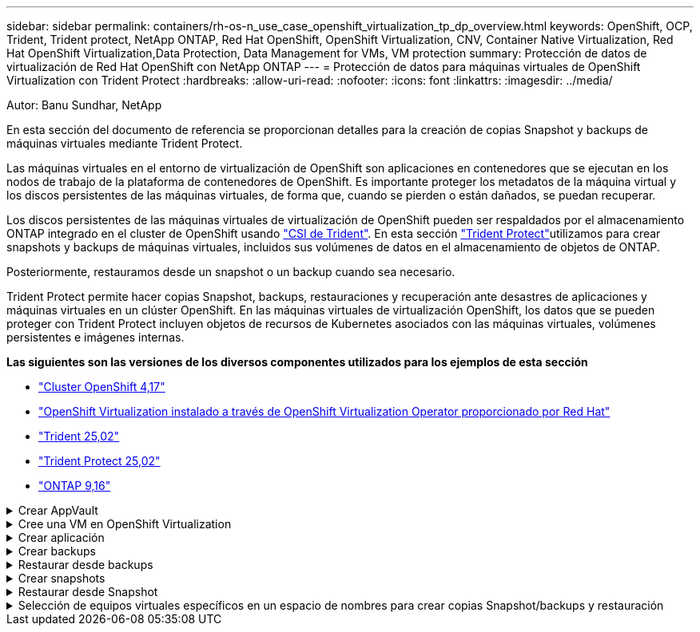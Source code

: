 ---
sidebar: sidebar 
permalink: containers/rh-os-n_use_case_openshift_virtualization_tp_dp_overview.html 
keywords: OpenShift, OCP, Trident, Trident protect, NetApp ONTAP, Red Hat OpenShift, OpenShift Virtualization, CNV, Container Native Virtualization, Red Hat OpenShift Virtualization,Data Protection, Data Management for VMs, VM protection 
summary: Protección de datos de virtualización de Red Hat OpenShift con NetApp ONTAP 
---
= Protección de datos para máquinas virtuales de OpenShift Virtualization con Trident Protect
:hardbreaks:
:allow-uri-read: 
:nofooter: 
:icons: font
:linkattrs: 
:imagesdir: ../media/


Autor: Banu Sundhar, NetApp

[role="lead"]
En esta sección del documento de referencia se proporcionan detalles para la creación de copias Snapshot y backups de máquinas virtuales mediante Trident Protect.

Las máquinas virtuales en el entorno de virtualización de OpenShift son aplicaciones en contenedores que se ejecutan en los nodos de trabajo de la plataforma de contenedores de OpenShift. Es importante proteger los metadatos de la máquina virtual y los discos persistentes de las máquinas virtuales, de forma que, cuando se pierden o están dañados, se puedan recuperar.

Los discos persistentes de las máquinas virtuales de virtualización de OpenShift pueden ser respaldados por el almacenamiento ONTAP integrado en el cluster de OpenShift usando link:https://docs.netapp.com/us-en/trident/["CSI de Trident"]. En esta sección link:https://docs.netapp.com/us-en/trident/trident-protect/learn-about-trident-protect.html["Trident Protect"]utilizamos para crear snapshots y backups de máquinas virtuales, incluidos sus volúmenes de datos en el almacenamiento de objetos de ONTAP.

Posteriormente, restauramos desde un snapshot o un backup cuando sea necesario.

Trident Protect permite hacer copias Snapshot, backups, restauraciones y recuperación ante desastres de aplicaciones y máquinas virtuales en un clúster OpenShift. En las máquinas virtuales de virtualización OpenShift, los datos que se pueden proteger con Trident Protect incluyen objetos de recursos de Kubernetes asociados con las máquinas virtuales, volúmenes persistentes e imágenes internas.

**Las siguientes son las versiones de los diversos componentes utilizados para los ejemplos de esta sección**

* link:https://docs.redhat.com/en/documentation/openshift_container_platform/4.17/html/installing_on_bare_metal/index["Cluster OpenShift 4,17"]
* link:https://docs.redhat.com/en/documentation/openshift_container_platform/4.17/html/virtualization/getting-started#tours-quick-starts_virt-getting-started["OpenShift Virtualization instalado a través de OpenShift Virtualization Operator proporcionado por Red Hat"]
* link:https://docs.netapp.com/us-en/trident/trident-get-started/kubernetes-deploy.html["Trident 25,02"]
* link:https://docs.netapp.com/us-en/trident/trident-protect/trident-protect-installation.html["Trident Protect 25,02"]
* link:https://docs.netapp.com/us-en/ontap/["ONTAP 9,16"]


.Crear AppVault
[%collapsible]
====
Antes de crear las snapshots y backups para una aplicación o una máquina virtual, se debe configurar un almacenamiento de objetos en Trident Protect para almacenar las snapshots y los backups. Esto se realiza utilizando el bucket CR. Solo los administradores pueden crear un CR de bloque y configurarlo. El bucket CR se conoce como AppVault en Trident Protect. Los objetos de AppVault son la representación declarativa del flujo de trabajo de Kubernetes de un bloque de almacenamiento. Un AppVault CR contiene las configuraciones necesarias para que un bloque se utilice en operaciones de protección, como backups, snapshots, operaciones de restauración y replicación de SnapMirror.

En este ejemplo, mostraremos el uso de ONTAP S3 como almacenamiento de objetos. Aquí está el flujo de trabajo para crear AppVault CR para ONTAP S3: 1. Cree el servidor de almacén de objetos S3 en la SVM en el clúster de ONTAP. 2. Cree un bucket en el servidor de almacén de objetos. 3. Cree un usuario S3 en la SVM. Mantenga la clave de acceso y la clave secreta en un lugar seguro. 4. En OpenShift, cree un secreto para almacenar las credenciales de ONTAP S3. 5. Cree un objeto AppVault para ONTAP S3

**Configurar Trident Protect AppVault para ONTAP S3**

[source, yaml]
----
# alias tp='tridentctl-protect'

# cat appvault-secret.yaml
apiVersion: v1
stringData:
  accessKeyID: "<access key of S3>"
  secretAccessKey: "<secret access key of S3>"
# you can also provide base 64 encoded values instead of string values
#data:
# base 64 encoded values
#  accessKeyID: < base 64 encoded access key>
#  secretAccessKey: <base 64 encoded secretAccess key>
kind: Secret
metadata:
  name: appvault-secret
  namespace: trident-protect
type: Opaque

# cat appvault.yaml
apiVersion: protect.trident.netapp.io/v1
kind: AppVault
metadata:
  name: ontap-s3-appvault
  namespace: trident-protect
spec:
  providerConfig:
    azure:
      accountName: ""
      bucketName: ""
      endpoint: ""
    gcp:
      bucketName: ""
      projectID: ""
    s3:
      bucketName: trident-protect
      endpoint: <lif for S3 access>
      secure: "false"
      skipCertValidation: "true"
  providerCredentials:
    accessKeyID:
      valueFromSecret:
        key: accessKeyID
        name: appvault-secret
    secretAccessKey:
      valueFromSecret:
        key: secretAccessKey
        name: appvault-secret
  providerType: OntapS3

# oc create -f appvault-secret.yaml -n trident-protect
# oc create -f appvault.yaml -n trident-protect
----
image:rh-os-n_use_case_ocpv_tp_dp_8.png["Se creó Appvault de ONTAP S3"]

====
.Cree una VM en OpenShift Virtualization
[%collapsible]
====
Las siguientes capturas de pantalla muestran la creación de la VM (demo-fedora in namespace demo) desde la consola usando la plantilla. El disco raíz elige automáticamente la clase de almacenamiento predeterminada, por lo tanto, compruebe que la clase de almacenamiento predeterminada se ha definido correctamente. En esta configuración, la clase de almacenamiento predeterminada es **sc-zonea-san**. Asegúrese de que al crear el disco adicional, elija la clase de almacenamiento sc-zonea-san y marque la casilla “**Aplicar ajustes de almacenamiento optimizados**”. Esto establecerá los modos de acceso en RWX y Modo de volumen en Bloquear.


NOTE: Trident admite el modo de acceso RWX en el modo de volumen de bloques para SAN (iSCSI, NVMe/TCP y FC). (Es el modo de acceso predeterminado para NAS). Se requiere el modo de acceso RWX si necesita realizar la migración en vivo de las máquinas virtuales en un punto posterior.

image:rh-os-n_use_case_ocpv_tp_dp_1.png["clase de almacenamiento predeterminada"]

image:rh-os-n_use_case_ocpv_tp_dp_2.png["Crear fedora VM"]

image:rh-os-n_use_case_ocpv_tp_dp_3.png["plantilla predeterminada"]

image:rh-os-n_use_case_ocpv_tp_dp_4.png["personalizar"]

image:rh-os-n_use_case_ocpv_tp_dp_5.png["Agregar disco"]

image:rh-os-n_use_case_ocpv_tp_dp_6.png["se añadió disco"]

image:rh-os-n_use_case_ocpv_tp_dp_7.png["equipos virtuales, pods y rvp creados"]

====
.Crear aplicación
[%collapsible]
====
**Crear una aplicación Trident Protect para la VM**

En el ejemplo, el espacio de nombres de demostración tiene un equipo virtual y todos los recursos del espacio de nombres se incluyen al crear la aplicación.

[source, yaml]
----
# alias tp='tridentctl-protect'
# tp create app demo-vm --namespaces demo -n demo --dry-run > app.yaml

# cat app.yaml
apiVersion: protect.trident.netapp.io/v1
kind: Application
metadata:
  creationTimestamp: null
  name: demo-vm
  namespace: demo
spec:
  includedNamespaces:
  - namespace: demo
# oc create -f app.yaml -n demo
----
image:rh-os-n_use_case_ocpv_tp_dp_9.png["Aplicación creada"]

====
.Crear backups
[%collapsible]
====
**Crear un backup bajo demanda**

Crear un backup para la aplicación (demo-vm) creada previamente que incluya todos los recursos en el espacio de nombres de demostración. Proporcione el nombre de appvault donde se almacenarán las copias de seguridad.

[source, yaml]
----
# tp create backup demo-vm-backup-on-demand --app demo-vm --appvault ontap-s3-appvault -n demo
Backup "demo-vm-backup-on-demand" created.
----
image:rh-os-n_use_case_ocpv_tp_dp_15.png["Backup bajo demanda creado"]

**Crear copias de seguridad en un horario**

Cree una programación para los backups especificando la granularidad y la cantidad de backups que se retendrán.

[source, yaml]
----
# tp create schedule backup-schedule1 --app demo-vm --appvault ontap-s3-appvault --granularity Hourly --minute 45 --backup-retention 1 -n demo --dry-run>backup-schedule-demo-vm.yaml
schedule.protect.trident.netapp.io/backup-schedule1 created

#cat backup-schedule-demo-vm.yaml
apiVersion: protect.trident.netapp.io/v1
kind: Schedule
metadata:
  creationTimestamp: null
  name: backup-schedule1
  namespace: demo
spec:
  appVaultRef: ontap-s3-appvault
  applicationRef: demo-vm
  backupRetention: "1"
  dayOfMonth: ""
  dayOfWeek: ""
  enabled: true
  granularity: Hourly
  hour: ""
  minute: "45"
  recurrenceRule: ""
  snapshotRetention: "0"
status: {}
# oc create -f backup-schedule-demo-vm.yaml -n demo
----
image:rh-os-n_use_case_ocpv_tp_dp_16.png["Se creó la programación de backup"]

image:rh-os-n_use_case_ocpv_tp_dp_17.png["Backups creados bajo demanda y bajo programación"]

====
.Restaurar desde backups
[%collapsible]
====
**Restaura la VM en el mismo espacio de nombres**

En el ejemplo, la copia de seguridad demo-vm-backup-on-demand contiene la copia de seguridad con la aplicación demo para la máquina virtual fedora.

En primer lugar, eliminar la VM y asegurarse de que los objetos de PVCs, POD y VM se eliminan de la “demo” de espacio de nombres

image:rh-os-n_use_case_ocpv_tp_dp_19.png["fedora-vm eliminado"]

Ahora, cree un objeto de restauración sin movimiento de backup.

[source, yaml]
----
# tp create bir demo-fedora-restore --backup demo/demo-vm-backup-on-demand -n demo --dry-run>vm-demo-bir.yaml

# cat vm-demo-bir.yaml
apiVersion: protect.trident.netapp.io/v1
kind: BackupInplaceRestore
metadata:
  annotations:
    protect.trident.netapp.io/max-parallel-restore-jobs: "25"
  creationTimestamp: null
  name: demo-fedora-restore
  namespace: demo
spec:
  appArchivePath: demo-vm_cc8adc7a-0c28-460b-a32f-0a7b3d353e13/backups/demo-vm-backup-on-demand_f6af3513-9739-480e-88c7-4cca45808a80
  appVaultRef: ontap-s3-appvault
  resourceFilter: {}
status:
  postRestoreExecHooksRunResults: null
  state: ""

# oc create -f vm-demo-bir.yaml -n demo
backupinplacerestore.protect.trident.netapp.io/demo-fedora-restore created
----
image:rh-os-n_use_case_ocpv_tp_dp_20.png["bir creado"]

Comprobar que el equipo virtual, los pods y los RVP han sido restaurados

image:rh-os-n_use_case_ocpv_tp_dp_21.png["Se creó la máquina virtual restaurada"]

**Restaura la VM a un espacio de nombres diferente**

En primer lugar, cree un nuevo espacio de nombres en el que desee restaurar la aplicación, en este ejemplo demo2. A continuación, cree un objeto de restauración de backup

[source, yaml]
----
# tp create br demo2-fedora-restore --backup demo/hourly-4c094-20250312154500 --namespace-mapping demo:demo2 -n demo2 --dry-run>vm-demo2-br.yaml

# cat vm-demo2-br.yaml
apiVersion: protect.trident.netapp.io/v1
kind: BackupRestore
metadata:
  annotations:
    protect.trident.netapp.io/max-parallel-restore-jobs: "25"
  creationTimestamp: null
  name: demo2-fedora-restore
  namespace: demo2
spec:
  appArchivePath: demo-vm_cc8adc7a-0c28-460b-a32f-0a7b3d353e13/backups/hourly-4c094-20250312154500_aaa14543-a3fa-41f1-a04c-44b1664d0f81
  appVaultRef: ontap-s3-appvault
  namespaceMapping:
  - destination: demo2
    source: demo
  resourceFilter: {}
status:
  conditions: null
  postRestoreExecHooksRunResults: null
  state: ""
# oc create -f vm-demo2-br.yaml -n demo2
----
image:rh-os-n_use_case_ocpv_tp_dp_22.png["br creado"]

Comprobar que el equipo virtual, los pods y las rvp se han creado en el nuevo espacio de nombres demo2.

image:rh-os-n_use_case_ocpv_tp_dp_23.png["Equipo virtual en el nuevo espacio de nombres"]

====
.Crear snapshots
[%collapsible]
====
**Crea una instantánea bajo demanda** Crea una instantánea para la aplicación y especifica el appvault donde se debe almacenar.

[source, yaml]
----
# tp create snapshot demo-vm-snapshot-ondemand --app demo-vm --appvault ontap-s3-appvault -n demo --dry-run
# cat demo-vm-snapshot-on-demand.yaml
apiVersion: protect.trident.netapp.io/v1
kind: Snapshot
metadata:
  creationTimestamp: null
  name: demo-vm-snapshot-ondemand
  namespace: demo
spec:
  appVaultRef: ontap-s3-appvault
  applicationRef: demo-vm
  completionTimeout: 0s
  volumeSnapshotsCreatedTimeout: 0s
  volumeSnapshotsReadyToUseTimeout: 0s
status:
  conditions: null
  postSnapshotExecHooksRunResults: null
  preSnapshotExecHooksRunResults: null
  state: ""

# oc create -f demo-vm-snapshot-on-demand.yaml
snapshot.protect.trident.netapp.io/demo-vm-snapshot-ondemand created

----
image:rh-os-n_use_case_ocpv_tp_dp_23.png["snapshot de ondemand"]

**Crear un horario para instantáneas** Crear un horario para las instantáneas. Especifique la granularidad y el número de instantáneas que se conservarán.

[source, yaml]
----
# tp create Schedule snapshot-schedule1 --app demo-vm --appvault ontap-s3-appvault --granularity Hourly --minute 50 --snapshot-retention 1 -n demo --dry-run>snapshot-schedule-demo-vm.yaml

# cat snapshot-schedule-demo-vm.yaml
apiVersion: protect.trident.netapp.io/v1
kind: Schedule
metadata:
  creationTimestamp: null
  name: snapshot-schedule1
  namespace: demo
spec:
  appVaultRef: ontap-s3-appvault
  applicationRef: demo-vm
  backupRetention: "0"
  dayOfMonth: ""
  dayOfWeek: ""
  enabled: true
  granularity: Hourly
  hour: ""
  minute: "50"
  recurrenceRule: ""
  snapshotRetention: "1"
status: {}

# oc create -f snapshot-schedule-demo-vm.yaml
schedule.protect.trident.netapp.io/snapshot-schedule1 created
----
image:rh-os-n_use_case_ocpv_tp_dp_25.png["programar snapshot"]

image:rh-os-n_use_case_ocpv_tp_dp_26.png["snapshot programada"]

====
.Restaurar desde Snapshot
[%collapsible]
====
**Restaurar la VM de la instantánea al mismo espacio de nombres** Eliminar la VM demo-fedora del espacio de nombres demo2.

image:rh-os-n_use_case_ocpv_tp_dp_30.png["eliminación de vm"]

Cree un objeto Snapshot-in-place-restore desde la snapshot de la máquina virtual.

[source, yaml]
----
# tp create sir demo-fedora-restore-from-snapshot --snapshot demo/demo-vm-snapshot-ondemand -n demo --dry-run>vm-demo-sir.yaml

# cat vm-demo-sir.yaml
apiVersion: protect.trident.netapp.io/v1
kind: SnapshotInplaceRestore
metadata:
  creationTimestamp: null
  name: demo-fedora-restore-from-snapshot
  namespace: demo
spec:
  appArchivePath: demo-vm_cc8adc7a-0c28-460b-a32f-0a7b3d353e13/snapshots/20250318132959_demo-vm-snapshot-ondemand_e3025972-30c0-4940-828a-47c276d7b034
  appVaultRef: ontap-s3-appvault
  resourceFilter: {}
status:
  conditions: null
  postRestoreExecHooksRunResults: null
  state: ""

# oc create -f vm-demo-sir.yaml
snapshotinplacerestore.protect.trident.netapp.io/demo-fedora-restore-from-snapshot created
----
image:rh-os-n_use_case_ocpv_tp_dp_27.png["señor"]

Comprobar que el equipo virtual y sus RVP se crean en el espacio de nombres de demostración.

image:rh-os-n_use_case_ocpv_tp_dp_31.png["restauración de equipos virtuales en el mismo espacio de nombres"]

**Restaura la VM de la instantánea a un espacio de nombres diferente**

Elimine la máquina virtual en el espacio de nombres de demo2 PB restaurado anteriormente del backup.

image:rh-os-n_use_case_ocpv_tp_dp_28.png["Suprimir VM, RVP"]

Crear el objeto de restauración Snapshot a partir de la snapshot y proporcionar la asignación del espacio de nombres.

[source, yaml]
----
# tp create sr demo2-fedora-restore-from-snapshot --snapshot demo/demo-vm-snapshot-ondemand --namespace-mapping demo:demo2 -n demo2 --dry-run>vm-demo2-sr.yaml

# cat vm-demo2-sr.yaml
apiVersion: protect.trident.netapp.io/v1
kind: SnapshotRestore
metadata:
  creationTimestamp: null
  name: demo2-fedora-restore-from-snapshot
  namespace: demo2
spec:
  appArchivePath: demo-vm_cc8adc7a-0c28-460b-a32f-0a7b3d353e13/snapshots/20250318132959_demo-vm-snapshot-ondemand_e3025972-30c0-4940-828a-47c276d7b034
  appVaultRef: ontap-s3-appvault
  namespaceMapping:
  - destination: demo2
    source: demo
  resourceFilter: {}
status:
  postRestoreExecHooksRunResults: null
  state: ""

# oc create -f vm-demo2-sr.yaml
snapshotrestore.protect.trident.netapp.io/demo2-fedora-restore-from-snapshot created
----
image:rh-os-n_use_case_ocpv_tp_dp_29.png["SR creada"]

Comprobar que la máquina virtual y sus PVR se han restaurado en el nuevo espacio de nombres demo2.

image:rh-os-n_use_case_ocpv_tp_dp_32.png["Restauración de equipos virtuales en un nuevo espacio de nombres"]

====
.Selección de equipos virtuales específicos en un espacio de nombres para crear copias Snapshot/backups y restauración
[%collapsible]
====
En el ejemplo anterior teníamos un único equipo virtual dentro de un espacio de nombres. Al incluir todo el espacio de nombres en el backup, se capturaron todos los recursos asociados a esa máquina virtual. En el siguiente ejemplo, agregamos otra VM al mismo espacio de nombres y creamos una aplicación para esta nueva VM usando un selector de etiquetas.

**Crear una nueva VM (demo-centos vm) en el espacio de nombres demo**

image:rh-os-n_use_case_ocpv_tp_dp_10.png["Demostración de equipos virtuales en el espacio de nombres de demostración"]

***Etiquetar la vm demo-centos y sus recursos asociados***

image:rh-os-n_use_case_ocpv_tp_dp_11.png["etiqueta demo-centos vm, pvc"]

***Verifique que el demo-centos vm y pvcs tienen las etiquetas***

image:rh-os-n_use_case_ocpv_tp_dp_12.png["etiquetas de máquina virtual de demo-centos"]

image:rh-os-n_use_case_ocpv_tp_dp_13.png["demo-centos pvc tiene etiquetas"]

**Crea una aplicación solo para una VM específica (demo-centos) usando el selector de etiquetas**

[source, yaml]
----
# tp create app demo-centos-app --namespaces 'demo(category=protect-demo-centos)' -n demo --dry-run>demo-centos-app.yaml

# cat demo-centos-app.yaml

apiVersion: protect.trident.netapp.io/v1
kind: Application
metadata:
  creationTimestamp: null
  name: demo-centos-app
  namespace: demo
spec:
  includedNamespaces:
  - labelSelector:
      matchLabels:
        category: protect-demo-centos
    namespace: demo
status:
  conditions: null

# oc create -f demo-centos-app.yaml -n demo
application.protect.trident.netapp.io/demo-centos-app created
----
image:rh-os-n_use_case_ocpv_tp_dp_14.png["demo-centos pvc tiene etiquetas"]

El método para crear backups y snapshots bajo demanda y bajo demanda es el mismo que se muestra anteriormente. Dado que la aplicación Trident-Protect que se utiliza para crear las copias Snapshot o los backups solo contiene el VM específico del espacio de nombres, al restaurar a partir de ellos solo se restaura una máquina virtual específica. A continuación se muestra un ejemplo de operación de backup/restauración.

**Crear una copia de seguridad de una VM específica en un espacio de nombres utilizando su aplicación correspondiente**

En los pasos anteriores, se creó una aplicación utilizando selectores de etiquetas para incluir solo la máquina virtual centos en el espacio de nombres de demostración. Cree un backup (backup bajo demanda, en este ejemplo) para esta aplicación.

[source, yaml]
----
# tp create backup demo-centos-backup-on-demand --app demo-centos-app --appvault ontap-s3-appvault -n demo
Backup "demo-centos-backup-on-demand" created.
----
image:rh-os-n_use_case_ocpv_tp_dp_18.png["Backup de la máquina virtual específica creada"]

**Restaurar una VM específica en el mismo espacio de nombres** La copia de seguridad de una VM específica (centos) se creó utilizando la aplicación correspondiente. Si se crea un backup-in-place-restore o una backup-restore a partir de esto, solo se restaura esta máquina virtual específica. Suprimir la VM CentOS.

image:rh-os-n_use_case_ocpv_tp_dp_33["CentOS VM presente"]

image:rh-os-n_use_case_ocpv_tp_dp_34["VM de CentOS suprimida"]

Cree una restauración sin movimiento de backup desde demo-centos-backup-on-demand y compruebe que se ha vuelto a crear la máquina virtual centos.

[source, yaml]
----
#tp create bir demo-centos-restore --backup demo/demo-centos-backup-on-demand -n demo
BackupInplaceRestore "demo-centos-restore" created.
----
image:rh-os-n_use_case_ocpv_tp_dp_35["crear centos vm bir"]

image:rh-os-n_use_case_ocpv_tp_dp_36["vm de centos creada"]

**Restaurar una VM específica en un espacio de nombres diferente** Crear una restauración de respaldo en un espacio de nombres diferente (demo3) desde demo-centos-backup-on-demand y verificar que la VM Centos se ha vuelto a crear.

[source, yaml]
----
# tp create br demo2-centos-restore --backup demo/demo-centos-backup-on-demand --namespace-mapping demo:demo3 -n demo3
BackupRestore "demo2-centos-restore" created.
----
image:rh-os-n_use_case_ocpv_tp_dp_37["crear centos vm bir"]

image:rh-os-n_use_case_ocpv_tp_dp_38["vm de centos creada"]

====